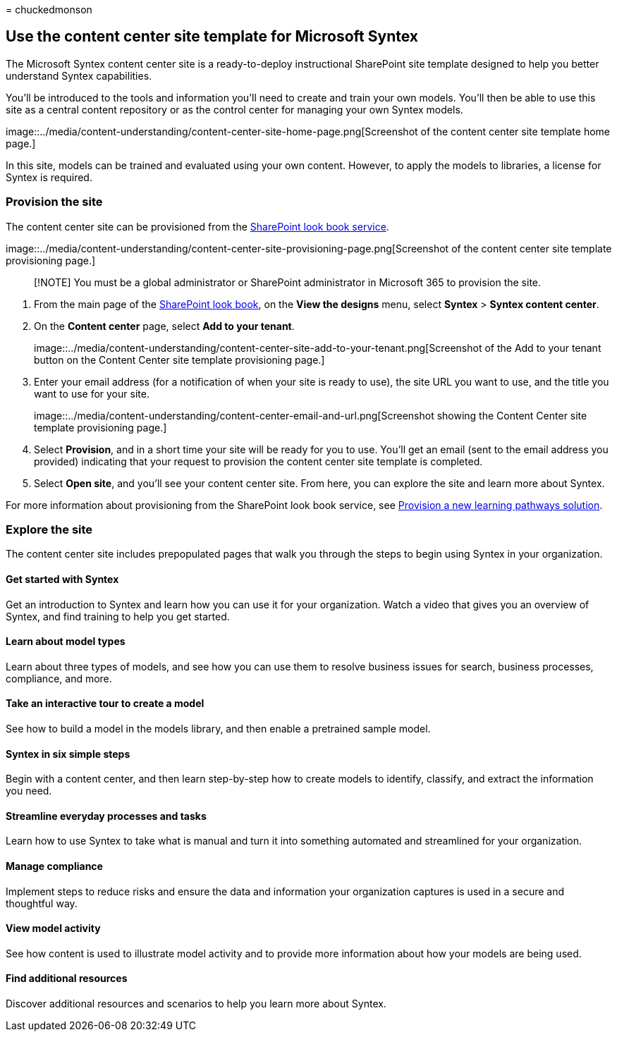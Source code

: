 = 
chuckedmonson

== Use the content center site template for Microsoft Syntex

The Microsoft Syntex content center site is a ready-to-deploy
instructional SharePoint site template designed to help you better
understand Syntex capabilities.

You’ll be introduced to the tools and information you’ll need to create
and train your own models. You’ll then be able to use this site as a
central content repository or as the control center for managing your
own Syntex models.

image::../media/content-understanding/content-center-site-home-page.png[Screenshot
of the content center site template home page.]

In this site, models can be trained and evaluated using your own
content. However, to apply the models to libraries, a license for Syntex
is required.

=== Provision the site

The content center site can be provisioned from the
https://lookbook.microsoft.com/[SharePoint look book service].

image::../media/content-understanding/content-center-site-provisioning-page.png[Screenshot
of the content center site template provisioning page.]

____
[!NOTE] You must be a global administrator or SharePoint administrator
in Microsoft 365 to provision the site.
____

[arabic]
. From the main page of the https://lookbook.microsoft.com/[SharePoint
look book], on the *View the designs* menu, select *Syntex* > *Syntex
content center*.
. On the *Content center* page, select *Add to your tenant*.
+
image::../media/content-understanding/content-center-site-add-to-your-tenant.png[Screenshot
of the Add to your tenant button on the Content Center site template
provisioning page.]
. Enter your email address (for a notification of when your site is
ready to use), the site URL you want to use, and the title you want to
use for your site.
+
image::../media/content-understanding/content-center-email-and-url.png[Screenshot
showing the Content Center site template provisioning page.]
. Select *Provision*, and in a short time your site will be ready for
you to use. You’ll get an email (sent to the email address you provided)
indicating that your request to provision the content center site
template is completed.
. Select *Open site*, and you’ll see your content center site. From
here, you can explore the site and learn more about Syntex.

For more information about provisioning from the SharePoint look book
service, see link:/office365/customlearning/custom_provision[Provision a
new learning pathways solution].

=== Explore the site

The content center site includes prepopulated pages that walk you
through the steps to begin using Syntex in your organization.

==== Get started with Syntex

Get an introduction to Syntex and learn how you can use it for your
organization. Watch a video that gives you an overview of Syntex, and
find training to help you get started.

==== Learn about model types

Learn about three types of models, and see how you can use them to
resolve business issues for search, business processes, compliance, and
more.

==== Take an interactive tour to create a model

See how to build a model in the models library, and then enable a
pretrained sample model.

==== Syntex in six simple steps

Begin with a content center, and then learn step-by-step how to create
models to identify, classify, and extract the information you need.

==== Streamline everyday processes and tasks

Learn how to use Syntex to take what is manual and turn it into
something automated and streamlined for your organization.

==== Manage compliance

Implement steps to reduce risks and ensure the data and information your
organization captures is used in a secure and thoughtful way.

==== View model activity

See how content is used to illustrate model activity and to provide more
information about how your models are being used.

==== Find additional resources

Discover additional resources and scenarios to help you learn more about
Syntex.

